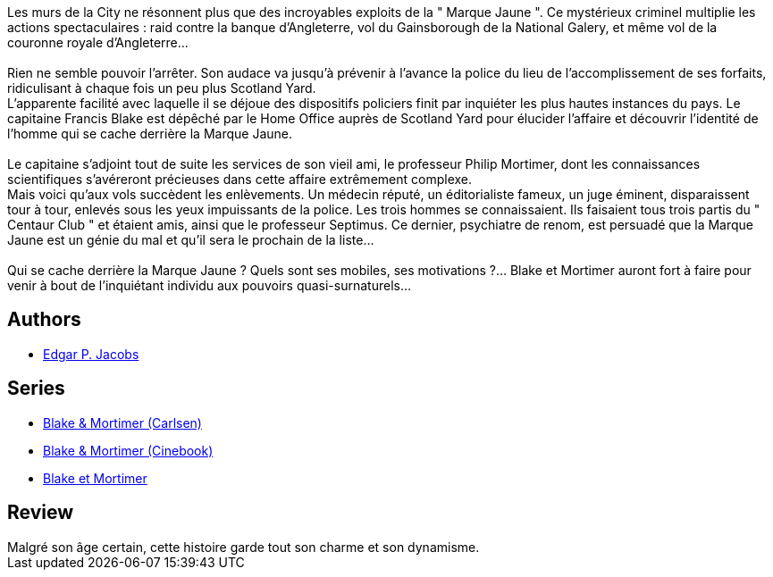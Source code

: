 :jbake-type: post
:jbake-status: published
:jbake-title: La Marque jaune (Blake et Mortimer, #6)
:jbake-tags:  enquête, voleurs,_année_2015,_mois_sept.,_note_5,rayon-bd,read
:jbake-date: 2015-09-06
:jbake-depth: ../../
:jbake-uri: goodreads/books/9782870970102.adoc
:jbake-bigImage: https://i.gr-assets.com/images/S/compressed.photo.goodreads.com/books/1328455374l/628648._SX98_.jpg
:jbake-smallImage: https://i.gr-assets.com/images/S/compressed.photo.goodreads.com/books/1328455374l/628648._SX50_.jpg
:jbake-source: https://www.goodreads.com/book/show/628648
:jbake-style: goodreads goodreads-book

++++
<div class="book-description">
Les murs de la City ne résonnent plus que des incroyables exploits de la " Marque Jaune ". Ce mystérieux criminel multiplie les actions spectaculaires : raid contre la banque d’Angleterre, vol du Gainsborough de la National Galery, et même vol de la couronne royale d’Angleterre…<br /><br />Rien ne semble pouvoir l’arrêter. Son audace va jusqu’à prévenir à l’avance la police du lieu de l’accomplissement de ses forfaits, ridiculisant à chaque fois un peu plus Scotland Yard.<br /> L’apparente facilité avec laquelle il se déjoue des dispositifs policiers finit par inquiéter les plus hautes instances du pays. Le capitaine Francis Blake est dépêché par le Home Office auprès de Scotland Yard pour élucider l’affaire et découvrir l’identité de l’homme qui se cache derrière la Marque Jaune.<br /><br />Le capitaine s’adjoint tout de suite les services de son vieil ami, le professeur Philip Mortimer, dont les connaissances scientifiques s’avéreront précieuses dans cette affaire extrêmement complexe.<br /> Mais voici qu’aux vols succèdent les enlèvements. Un médecin réputé, un éditorialiste fameux, un juge éminent, disparaissent tour à tour, enlevés sous les yeux impuissants de la police. Les trois hommes se connaissaient. Ils faisaient tous trois partis du " Centaur Club " et étaient amis, ainsi que le professeur Septimus. Ce dernier, psychiatre de renom, est persuadé que la Marque Jaune est un génie du mal et qu’il sera le prochain de la liste…<br /><br />Qui se cache derrière la Marque Jaune ? Quels sont ses mobiles, ses motivations ?… Blake et Mortimer auront fort à faire pour venir à bout de l’inquiétant individu aux pouvoirs quasi-surnaturels…
</div>
++++


## Authors
* link:../authors/272058.html[Edgar P. Jacobs]

## Series
* link:../series/Blake_&_Mortimer_(Carlsen).html[Blake & Mortimer (Carlsen)]
* link:../series/Blake_&_Mortimer_(Cinebook).html[Blake & Mortimer (Cinebook)]
* link:../series/Blake_et_Mortimer.html[Blake et Mortimer]

## Review

++++
Malgré son âge certain, cette histoire garde tout son charme et son dynamisme.
++++
